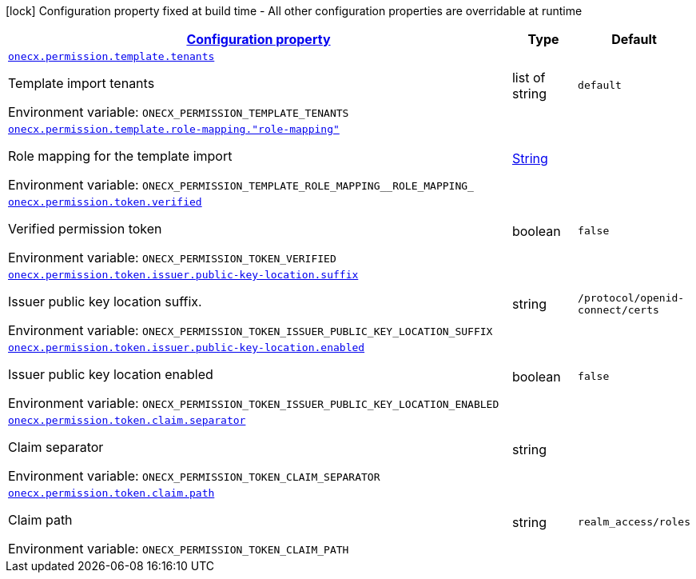 
:summaryTableId: onecx-permission-svc
[.configuration-legend]
icon:lock[title=Fixed at build time] Configuration property fixed at build time - All other configuration properties are overridable at runtime
[.configuration-reference.searchable, cols="80,.^10,.^10"]
|===

h|[[onecx-permission-svc_configuration]]link:#onecx-permission-svc_configuration[Configuration property]

h|Type
h|Default

a| [[onecx-permission-svc_onecx-permission-template-tenants]]`link:#onecx-permission-svc_onecx-permission-template-tenants[onecx.permission.template.tenants]`


[.description]
--
Template import tenants

ifdef::add-copy-button-to-env-var[]
Environment variable: env_var_with_copy_button:+++ONECX_PERMISSION_TEMPLATE_TENANTS+++[]
endif::add-copy-button-to-env-var[]
ifndef::add-copy-button-to-env-var[]
Environment variable: `+++ONECX_PERMISSION_TEMPLATE_TENANTS+++`
endif::add-copy-button-to-env-var[]
--|list of string 
|`default`


a| [[onecx-permission-svc_onecx-permission-template-role-mapping-role-mapping]]`link:#onecx-permission-svc_onecx-permission-template-role-mapping-role-mapping[onecx.permission.template.role-mapping."role-mapping"]`


[.description]
--
Role mapping for the template import

ifdef::add-copy-button-to-env-var[]
Environment variable: env_var_with_copy_button:+++ONECX_PERMISSION_TEMPLATE_ROLE_MAPPING__ROLE_MAPPING_+++[]
endif::add-copy-button-to-env-var[]
ifndef::add-copy-button-to-env-var[]
Environment variable: `+++ONECX_PERMISSION_TEMPLATE_ROLE_MAPPING__ROLE_MAPPING_+++`
endif::add-copy-button-to-env-var[]
--|link:https://docs.oracle.com/javase/8/docs/api/java/lang/String.html[String]
 
|


a| [[onecx-permission-svc_onecx-permission-token-verified]]`link:#onecx-permission-svc_onecx-permission-token-verified[onecx.permission.token.verified]`


[.description]
--
Verified permission token

ifdef::add-copy-button-to-env-var[]
Environment variable: env_var_with_copy_button:+++ONECX_PERMISSION_TOKEN_VERIFIED+++[]
endif::add-copy-button-to-env-var[]
ifndef::add-copy-button-to-env-var[]
Environment variable: `+++ONECX_PERMISSION_TOKEN_VERIFIED+++`
endif::add-copy-button-to-env-var[]
--|boolean 
|`false`


a| [[onecx-permission-svc_onecx-permission-token-issuer-public-key-location-suffix]]`link:#onecx-permission-svc_onecx-permission-token-issuer-public-key-location-suffix[onecx.permission.token.issuer.public-key-location.suffix]`


[.description]
--
Issuer public key location suffix.

ifdef::add-copy-button-to-env-var[]
Environment variable: env_var_with_copy_button:+++ONECX_PERMISSION_TOKEN_ISSUER_PUBLIC_KEY_LOCATION_SUFFIX+++[]
endif::add-copy-button-to-env-var[]
ifndef::add-copy-button-to-env-var[]
Environment variable: `+++ONECX_PERMISSION_TOKEN_ISSUER_PUBLIC_KEY_LOCATION_SUFFIX+++`
endif::add-copy-button-to-env-var[]
--|string 
|`/protocol/openid-connect/certs`


a| [[onecx-permission-svc_onecx-permission-token-issuer-public-key-location-enabled]]`link:#onecx-permission-svc_onecx-permission-token-issuer-public-key-location-enabled[onecx.permission.token.issuer.public-key-location.enabled]`


[.description]
--
Issuer public key location enabled

ifdef::add-copy-button-to-env-var[]
Environment variable: env_var_with_copy_button:+++ONECX_PERMISSION_TOKEN_ISSUER_PUBLIC_KEY_LOCATION_ENABLED+++[]
endif::add-copy-button-to-env-var[]
ifndef::add-copy-button-to-env-var[]
Environment variable: `+++ONECX_PERMISSION_TOKEN_ISSUER_PUBLIC_KEY_LOCATION_ENABLED+++`
endif::add-copy-button-to-env-var[]
--|boolean 
|`false`


a| [[onecx-permission-svc_onecx-permission-token-claim-separator]]`link:#onecx-permission-svc_onecx-permission-token-claim-separator[onecx.permission.token.claim.separator]`


[.description]
--
Claim separator

ifdef::add-copy-button-to-env-var[]
Environment variable: env_var_with_copy_button:+++ONECX_PERMISSION_TOKEN_CLAIM_SEPARATOR+++[]
endif::add-copy-button-to-env-var[]
ifndef::add-copy-button-to-env-var[]
Environment variable: `+++ONECX_PERMISSION_TOKEN_CLAIM_SEPARATOR+++`
endif::add-copy-button-to-env-var[]
--|string 
|


a| [[onecx-permission-svc_onecx-permission-token-claim-path]]`link:#onecx-permission-svc_onecx-permission-token-claim-path[onecx.permission.token.claim.path]`


[.description]
--
Claim path

ifdef::add-copy-button-to-env-var[]
Environment variable: env_var_with_copy_button:+++ONECX_PERMISSION_TOKEN_CLAIM_PATH+++[]
endif::add-copy-button-to-env-var[]
ifndef::add-copy-button-to-env-var[]
Environment variable: `+++ONECX_PERMISSION_TOKEN_CLAIM_PATH+++`
endif::add-copy-button-to-env-var[]
--|string 
|`realm_access/roles`

|===